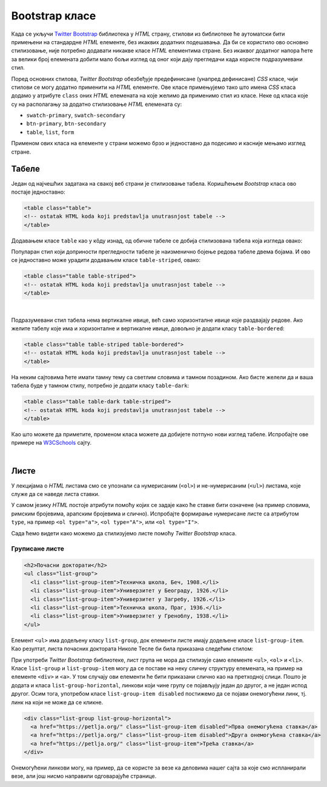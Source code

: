 Bootstrap класе
===============

Када се укључи `Twitter Bootstrap <https://getbootstrap.com/>`_ библиотека у *HTML* страну, стилови из библиотеке ће аутоматски бити примењени на стандардне *HTML* елементе, без икаквих додатних подешавања. Да би се користило ово основно стилизовање, није потребно додавати никакве класе *HTML* елементима стране. Без икаквог додатног напора ћете за велики број елемената добити мало бољи изглед од оног који дају прегледачи када користе подразумевани стил.

Поред основних стилова, `Twitter Bootstrap` обезбеђује предефинисане (унапред дефинисане) *CSS* класе, чији стилови се могу додатно применити на *HTML* елементе. Ове класе примењујемо тако што имена *CSS* класа додамо у атрибуте ``class`` оних *HTML* елемената на које желимо да применимо стил из класе. Неке од класа које су на располагању за додатно стилизовање *HTML* елемената су:

- ``swatch-primary``, ``swatch-secondary``
- ``btn-primary``, ``btn-secondary``
- ``table``, ``list``, ``form``

Применом ових класа на елементе у страни можемо брзо и једноставно да подесимо и касније мењамо изглед стране.

Табеле
------

Један од најчешћих задатака на свакој веб страни је стилизовање табела. Коришћењем `Bootstrap` класа ово постаје једноставно:

.. code-block:: html

    <table class="table">
    <!-- ostatak HTML koda koji predstavlja unutrasnjost tabele -->
    </table>

Додавањем класе ``table`` као у кôду изнад, од обичне табеле се добија стилизована табела која изгледа овако:

.. image:: ../../_images/bootstrap/tabela_stil_1.png
    :width: 624px
    :align: center

Популаран стил који доприности прегледности табеле је наизменично бојење редова табеле двема бојама. И ово се једноставно може урадити додавањем класе ``table-striped``, овако:

.. code-block:: html

    <table class="table table-striped">
    <!-- ostatak HTML koda koji predstavlja unutrasnjost tabele -->
    </table>

.. image:: ../../_images/bootstrap/tabela_stil_0.png
    :width: 624px
    :align: center

|

Подразумевани стил табела нема вертикалне ивице, већ само хоризонталне ивице које раздвајају редове. Ако желите табелу које има и хоризонталне и вертикалне ивице, довољно је додати класу ``table-bordered``:

.. code-block:: html

    <table class="table table-striped table-bordered">
    <!-- ostatak HTML koda koji predstavlja unutrasnjost tabele -->
    </table>

На неким сајтовима ћете имати тамну тему са светлим словима и тамном позадином. Ако бисте желели да и ваша табела буде у тамном стилу, потребно је додати класу ``table-dark``:

.. code-block:: html

    <table class="table table-dark table-striped">
    <!-- ostatak HTML koda koji predstavlja unutrasnjost tabele -->
    </table>

Као што можете да приметите, променом класа можете да добијете потпуно нови изглед табеле. Испробајте ове примере на 
`W3CSchools <https://www.w3schools.com/bootstrap4/bootstrap_tables.asp>`_ сајту.


|

Листе
-----

У лекцијама о *HTML* листама смо се упознали са нумерисаним (``<ol>``) и не-нумерисаним (``<ul>``) листама, које служе да се наведе листа ставки. 

У самом језику *HTML* постоје атрибути помоћу којих се задаје како ће ставке бити означене (на пример словима, римским бројевима, арапским бројевима и слично). Испробајте формирање нумерисане листе са атрибутом ``type``, на пример ``<ol type="a">``, ``<ol type="A">``, или ``<ol type="I">``.

Сада ћемо видети како можемо да стилизујемо листе помоћу *Twitter Bootstrap* класа.

Груписане листе
'''''''''''''''

.. code-block:: html

      <h2>Почасни докторати</h2>
      <ul class="list-group">
        <li class="list-group-item">Техничка школа, Беч, 1908.</li>
        <li class="list-group-item">Универзитет у Београду, 1926.</li>
        <li class="list-group-item">Универзитет у Загребу, 1926.</li>
        <li class="list-group-item">Техничка школа, Праг, 1936.</li>
        <li class="list-group-item">Универзитет у Греноблу, 1938.</li>
      </ul>

Елемент ``<ul>`` има додељену класу ``list-group``, док елементи листе имају додељене класе ``list-group-item``. Као резултат, листа почасних доктората Николе Тесле би била приказана следећим стилом:

.. image:: ../../_images/bootstrap/list_group.png
    :width: 600px
    :align: center

При употреби *Twitter Bootstrap* библиотеке, лист група не мора да стилизује само елементе ``<ul>``, ``<ol>`` и ``<li>``. Класе ``list-group`` и ``list-group-item`` могу да се поставе на неку сличну структуру елемената, на пример на елементе ``<div>`` и ``<a>``. У том случају ови елементи ће бити приказани слично као на претходној слици. Пошто је додата и класа ``list-group-horizontal``, линкови који чине групу се појављују један до другог, а не један испод другог. Осим тога, употребом класе ``list-group-item disabled`` постижемо да се појави онемогућени линк, тј. линк на који не може да се кликне.

.. code-block:: html

    <div class="list-group list-group-horizontal">
      <a href="https://petlja.org/" class="list-group-item disabled">Прва онемогућена ставка</a>
      <a href="https://petlja.org/" class="list-group-item disabled">Друга онемогућена ставка</a>
      <a href="https://petlja.org/" class="list-group-item">Трећа ставка</a>
    </div>


.. image:: ../../_images/bootstrap/list_group_href.png
    :width: 600px
    :align: center

Онемогућени линкови могу, на пример, да се користе за везе ка деловима нашег сајта за које смо испланирали везе, али још нисмо направили одговарајуће странице.

